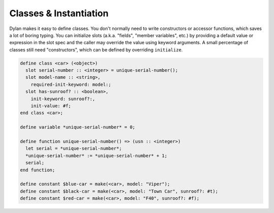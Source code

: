 ***********************
Classes & Instantiation
***********************

Dylan makes it easy to define classes. You don't normally need to
write constructors or accessor functions, which saves a lot of boring
typing. You can initialize slots (a.k.a. "fields", "member variables",
etc.) by providing a default value or expression in the slot spec and
the caller may override the value using keyword arguments.  A small
percentage of classes still need "constructors", which can be defined
by overriding ``initialize``.

.. code-block:: dylan

    define class <car> (<object>)
      slot serial-number :: <integer> = unique-serial-number();
      slot model-name :: <string>,
	required-init-keyword: model:;
      slot has-sunroof? :: <boolean>,
	init-keyword: sunroof?:,
	init-value: #f;
    end class <car>;

    define variable *unique-serial-number* = 0;

    define function unique-serial-number() => (usn :: <integer>)
      let serial = *unique-serial-number*;
      *unique-serial-number* := *unique-serial-number* + 1;
      serial;
    end function;

    define constant $blue-car = make(<car>, model: "Viper");
    define constant $black-car = make(<car>, model: "Town Car", sunroof?: #t);
    define constant $red-car = make(<car>, model: "F40", sunroof?: #f);

